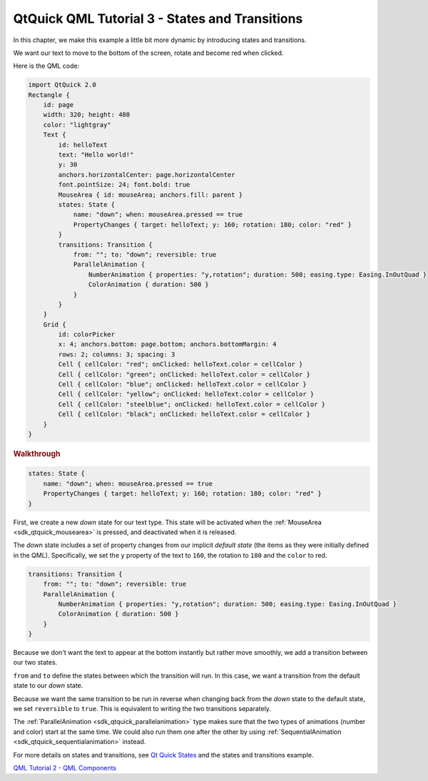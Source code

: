 .. _sdk_qtquick_qml_tutorial_3_-_states_and_transitions:
QtQuick QML Tutorial 3 - States and Transitions
===============================================



In this chapter, we make this example a little bit more dynamic by
introducing states and transitions.

We want our text to move to the bottom of the screen, rotate and become
red when clicked.

|image0|

Here is the QML code:

.. code:: qml

    import QtQuick 2.0
    Rectangle {
        id: page
        width: 320; height: 480
        color: "lightgray"
        Text {
            id: helloText
            text: "Hello world!"
            y: 30
            anchors.horizontalCenter: page.horizontalCenter
            font.pointSize: 24; font.bold: true
            MouseArea { id: mouseArea; anchors.fill: parent }
            states: State {
                name: "down"; when: mouseArea.pressed == true
                PropertyChanges { target: helloText; y: 160; rotation: 180; color: "red" }
            }
            transitions: Transition {
                from: ""; to: "down"; reversible: true
                ParallelAnimation {
                    NumberAnimation { properties: "y,rotation"; duration: 500; easing.type: Easing.InOutQuad }
                    ColorAnimation { duration: 500 }
                }
            }
        }
        Grid {
            id: colorPicker
            x: 4; anchors.bottom: page.bottom; anchors.bottomMargin: 4
            rows: 2; columns: 3; spacing: 3
            Cell { cellColor: "red"; onClicked: helloText.color = cellColor }
            Cell { cellColor: "green"; onClicked: helloText.color = cellColor }
            Cell { cellColor: "blue"; onClicked: helloText.color = cellColor }
            Cell { cellColor: "yellow"; onClicked: helloText.color = cellColor }
            Cell { cellColor: "steelblue"; onClicked: helloText.color = cellColor }
            Cell { cellColor: "black"; onClicked: helloText.color = cellColor }
        }
    }

.. rubric:: Walkthrough
   :name: walkthrough

.. code:: qml

            states: State {
                name: "down"; when: mouseArea.pressed == true
                PropertyChanges { target: helloText; y: 160; rotation: 180; color: "red" }
            }

First, we create a new *down* state for our text type. This state will
be activated when the :ref:`MouseArea <sdk_qtquick_mousearea>` is pressed,
and deactivated when it is released.

The *down* state includes a set of property changes from our implicit
*default state* (the items as they were initially defined in the QML).
Specifically, we set the ``y`` property of the text to ``160``, the
rotation to ``180`` and the ``color`` to red.

.. code:: qml

            transitions: Transition {
                from: ""; to: "down"; reversible: true
                ParallelAnimation {
                    NumberAnimation { properties: "y,rotation"; duration: 500; easing.type: Easing.InOutQuad }
                    ColorAnimation { duration: 500 }
                }
            }

Because we don't want the text to appear at the bottom instantly but
rather move smoothly, we add a transition between our two states.

``from`` and ``to`` define the states between which the transition will
run. In this case, we want a transition from the default state to our
*down* state.

Because we want the same transition to be run in reverse when changing
back from the *down* state to the default state, we set ``reversible``
to ``true``. This is equivalent to writing the two transitions
separately.

The :ref:`ParallelAnimation <sdk_qtquick_parallelanimation>` type makes
sure that the two types of animations (number and color) start at the
same time. We could also run them one after the other by using
:ref:`SequentialAnimation <sdk_qtquick_sequentialanimation>` instead.

For more details on states and transitions, see `Qt Quick
States </sdk/apps/qml/QtQuick/qtquick-statesanimations-states/>`_  and
the states and transitions example.

`QML Tutorial 2 - QML
Components </sdk/apps/qml/QtQuick/qml-tutorial2/>`_ 

.. |image0| image:: /media/sdk/apps/qml/qml-tutorial3/images/declarative-tutorial3_animation.gif

